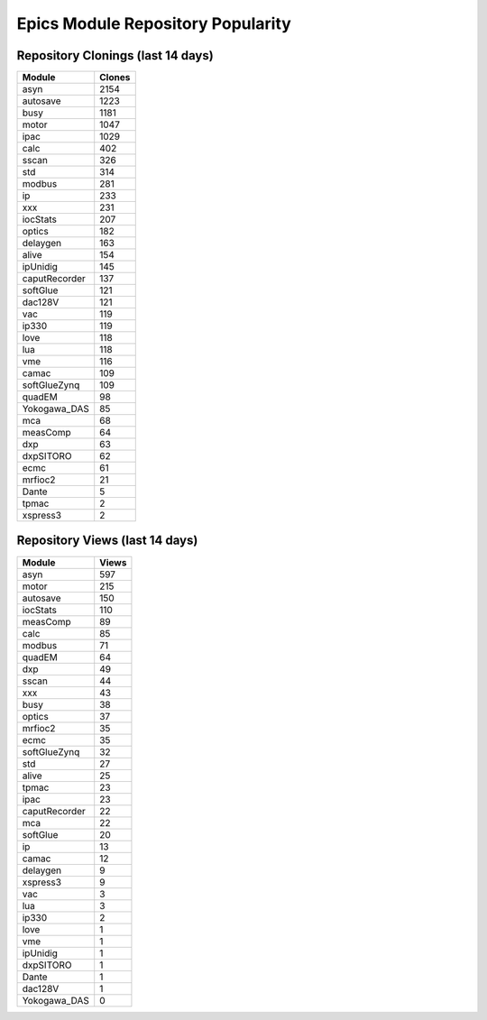 ==================================
Epics Module Repository Popularity
==================================



Repository Clonings (last 14 days)
----------------------------------
.. csv-table::
   :header: Module, Clones

   asyn, 2154
   autosave, 1223
   busy, 1181
   motor, 1047
   ipac, 1029
   calc, 402
   sscan, 326
   std, 314
   modbus, 281
   ip, 233
   xxx, 231
   iocStats, 207
   optics, 182
   delaygen, 163
   alive, 154
   ipUnidig, 145
   caputRecorder, 137
   softGlue, 121
   dac128V, 121
   vac, 119
   ip330, 119
   love, 118
   lua, 118
   vme, 116
   camac, 109
   softGlueZynq, 109
   quadEM, 98
   Yokogawa_DAS, 85
   mca, 68
   measComp, 64
   dxp, 63
   dxpSITORO, 62
   ecmc, 61
   mrfioc2, 21
   Dante, 5
   tpmac, 2
   xspress3, 2



Repository Views (last 14 days)
-------------------------------
.. csv-table::
   :header: Module, Views

   asyn, 597
   motor, 215
   autosave, 150
   iocStats, 110
   measComp, 89
   calc, 85
   modbus, 71
   quadEM, 64
   dxp, 49
   sscan, 44
   xxx, 43
   busy, 38
   optics, 37
   mrfioc2, 35
   ecmc, 35
   softGlueZynq, 32
   std, 27
   alive, 25
   tpmac, 23
   ipac, 23
   caputRecorder, 22
   mca, 22
   softGlue, 20
   ip, 13
   camac, 12
   delaygen, 9
   xspress3, 9
   vac, 3
   lua, 3
   ip330, 2
   love, 1
   vme, 1
   ipUnidig, 1
   dxpSITORO, 1
   Dante, 1
   dac128V, 1
   Yokogawa_DAS, 0
